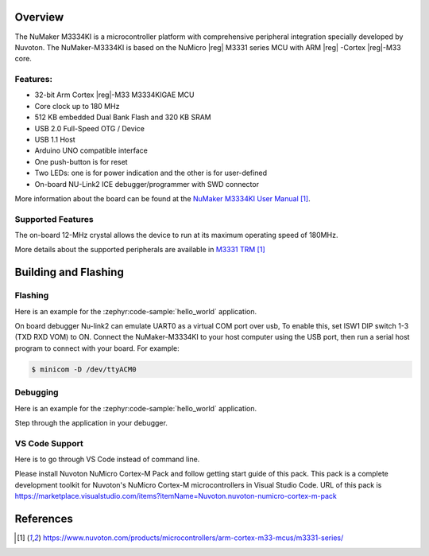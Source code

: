 ﻿.. zephyr:board:: numaker_m3334ki

Overview
********

The NuMaker M3334KI is a microcontroller platform with comprehensive peripheral integration
specially developed by Nuvoton. The NuMaker-M3334KI is based on the NuMicro |reg| M3331
series MCU with ARM |reg| -Cortex |reg|-M33 core.

Features:
=========
- 32-bit Arm Cortex |reg|-M33 M3334KIGAE MCU
- Core clock up to 180 MHz
- 512 KB embedded Dual Bank Flash and 320 KB SRAM
- USB 2.0 Full-Speed OTG / Device
- USB 1.1 Host
- Arduino UNO compatible interface
- One push-button is for reset
- Two LEDs: one is for power indication and the other is for user-defined
- On-board NU-Link2 ICE debugger/programmer with SWD connector

More information about the board can be found at the `NuMaker M3334KI User Manual`_.

Supported Features
==================

.. zephyr:board-supported-hw::

The on-board 12-MHz crystal allows the device to run at its maximum operating speed of 180MHz.

More details about the supported peripherals are available in `M3331 TRM`_

Building and Flashing
*********************

.. zephyr:board-supported-runners::

Flashing
========

Here is an example for the :zephyr:code-sample:`hello_world` application.

On board debugger Nu-link2 can emulate UART0 as a virtual COM port over usb,
To enable this, set ISW1 DIP switch 1-3 (TXD RXD VOM) to ON.
Connect the NuMaker-M3334KI to your host computer using the USB port, then
run a serial host program to connect with your board. For example:

.. code-block:: console

   $ minicom -D /dev/ttyACM0

.. zephyr-app-commands::
   :zephyr-app: samples/hello_world
   :board: numaker_m3334ki
   :goals: flash

Debugging
=========

Here is an example for the :zephyr:code-sample:`hello_world` application.

.. zephyr-app-commands::
   :zephyr-app: samples/hello_world
   :board: numaker_m3334ki
   :goals: debug

Step through the application in your debugger.

VS Code Support
===============

Here is to go through VS Code instead of command line.

Please install Nuvoton NuMicro Cortex-M Pack and follow getting start guide of this pack.
This pack is a complete development toolkit for Nuvoton's NuMicro Cortex-M microcontrollers
in Visual Studio Code.
URL of this pack is
https://marketplace.visualstudio.com/items?itemName=Nuvoton.nuvoton-numicro-cortex-m-pack

References
**********

.. target-notes::

.. _NuMaker M3334KI User Manual:
   https://www.nuvoton.com/products/microcontrollers/arm-cortex-m33-mcus/m3331-series/
.. _M3331 TRM:
   https://www.nuvoton.com/products/microcontrollers/arm-cortex-m33-mcus/m3331-series/
